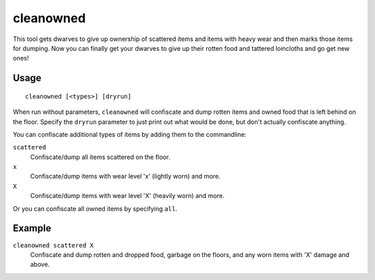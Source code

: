 cleanowned
==========

.. dfhack-tool::
    :summary: Confiscates and dumps garbage owned by dwarves.
    :tags: fort productivity items

This tool gets dwarves to give up ownership of scattered items and items with
heavy wear and then marks those items for dumping. Now you can finally get your
dwarves to give up their rotten food and tattered loincloths and go get new
ones!

Usage
-----

::

    cleanowned [<types>] [dryrun]

When run without parameters, ``cleanowned`` will confiscate and dump rotten
items and owned food that is left behind on the floor. Specify the ``dryrun``
parameter to just print out what would be done, but don't actually confiscate
anything.

You can confiscate additional types of items by adding them to the commandline:

``scattered``
    Confiscate/dump all items scattered on the floor.
``x``
    Confiscate/dump items with wear level 'x' (lightly worn) and more.
``X``
    Confiscate/dump items with wear level 'X' (heavily worn) and more.

Or you can confiscate all owned items by specifying ``all``.

Example
-------

``cleanowned scattered X``
    Confiscate and dump rotten and dropped food, garbage on the floors, and any
    worn items with 'X' damage and above.
